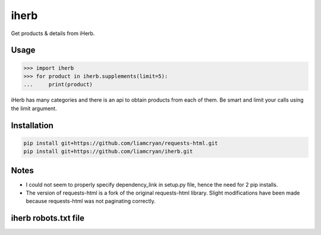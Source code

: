 =====
iherb
=====

Get products & details from iHerb.

Usage
=====

.. code-block:: pycon

    >>> import iherb
    >>> for product in iherb.supplements(limit=5):
    ...     print(product)

iHerb has many categories and there is an api to obtain products from each of them.  Be smart and limit your calls
using the limit argument.


Installation
============

.. code-block::

    pip install git+https://github.com/liamcryan/requests-html.git
    pip install git+https://github.com/liamcryan/iherb.git

Notes
=====

* I could not seem to properly specify dependency_link in setup.py file, hence the need for 2 pip installs.
* The version of requests-html is a fork of the original requests-html library.  Slight modifications have been made
  because requests-html was not paginating correctly.


iherb robots.txt file
=====================
.. code-block::
    User-agent: *
    Disallow: /EditCart
    Disallow: /WishList
    Disallow: /Logout
    Disallow: /Checkout
    Disallow: /ordersummary
    Disallow: /NotificationList
    Disallow: /ChangePassword
    Disallow: /AddressBook
    Disallow: /Profile
    Disallow: /PersonalInfo
    Disallow: /Pro/RecentProductSelection
    Disallow: /Pro/VisitedProduct
    Disallow: /Pro/GetFeatured
    Disallow: /Pro/CustomerBought
    Disallow: /Pro/EnableCustomerHistory
    Disallow: /Pro/DisableCustomerHistory
    Disallow: /Pro/ReviewFeedback
    Disallow: /Pro/ViewSwitcher
    Disallow: /Pro/Maintentance
    Disallow: /Pro/ReportAbuse
    Disallow: /Pro/CustomerViewed
    Disallow: /Search
    Disallow: /search

    user-agent: msnbot
    Crawl-delay: 2